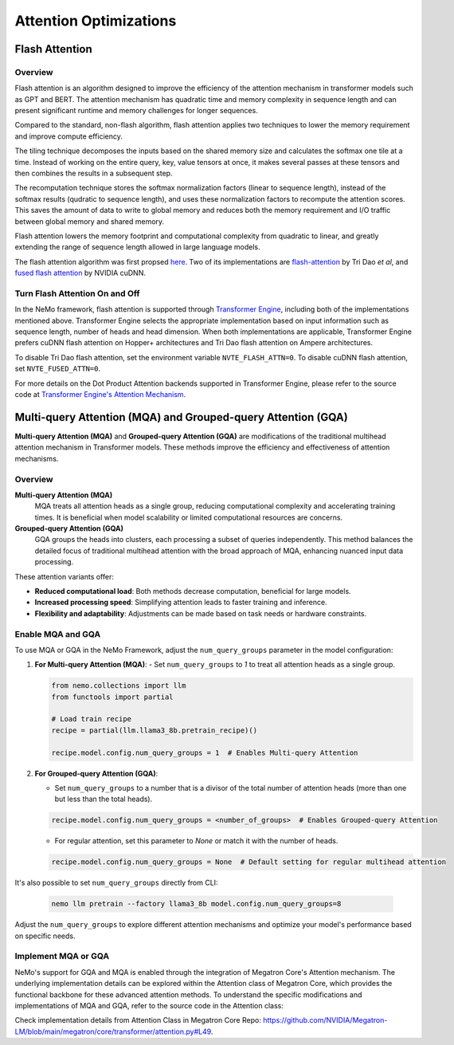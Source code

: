 Attention Optimizations
=======================

Flash Attention
---------------

Overview
^^^^^^^^

Flash attention is an algorithm designed to improve the efficiency of the attention mechanism in transformer models such as GPT and BERT. The attention mechanism has quadratic time and memory complexity in sequence length and can present significant runtime and memory challenges for longer sequences.

Compared to the standard, non-flash algorithm, flash attention applies two techniques to lower the memory requirement and improve compute efficiency.

The tiling technique decomposes the inputs based on the shared memory size and calculates the softmax one tile at a time. Instead of working on the entire query, key, value tensors at once, it makes several passes at these tensors and then combines the results in a subsequent step.

The recomputation technique stores the softmax normalization factors (linear to sequence length), instead of the softmax results (qudratic to sequence length), and uses these normalization factors to recompute the attention scores. This saves the amount of data to write to global memory and reduces both the memory requirement and I/O traffic between global memory and shared memory.

Flash attention lowers the memory footprint and computational complexity from quadratic to linear, and greatly extending the range of sequence length allowed in large language models.

The flash attention algorithm was first propsed `here <https://arxiv.org/pdf/2205.14135>`_. Two of its implementations are `flash-attention <https://github.com/Dao-AILab/flash-attention>`_ by Tri Dao *et al*, and `fused flash attention <https://docs.nvidia.com/deeplearning/cudnn/archives/cudnn-897/developer-guide/index.html#flash-fused-multi-head-att-fprop>`_ by NVIDIA cuDNN.

Turn Flash Attention On and Off
^^^^^^^^^^^^^^^^^^^^^^^^^^^^^^^

In the NeMo framework, flash attention is supported through `Transformer Engine <https://github.com/NVIDIA/TransformerEngine/tree/main>`_, including both of the implementations mentioned above. Transformer Engine selects the appropriate implementation based on input information such as sequence length, number of heads and head dimension. When both implementations are applicable, Transformer Engine prefers cuDNN flash attention on Hopper+ architectures and Tri Dao flash attention on Ampere architectures.

To disable Tri Dao flash attention, set the environment variable ``NVTE_FLASH_ATTN=0``. To disable cuDNN flash attention, set ``NVTE_FUSED_ATTN=0``.

For more details on the Dot Product Attention backends supported in Transformer Engine, please refer to the source code at `Transformer Engine's Attention Mechanism <https://github.com/NVIDIA/TransformerEngine/blob/main/transformer_engine/pytorch/attention.py>`_.

Multi-query Attention (MQA) and Grouped-query Attention (GQA)
-------------------------------------------------------------

**Multi-query Attention (MQA)** and **Grouped-query Attention (GQA)** are modifications of the traditional multihead attention mechanism in Transformer models. These methods improve the efficiency and effectiveness of attention mechanisms.

Overview
^^^^^^^^

**Multi-query Attention (MQA)**
    MQA treats all attention heads as a single group, reducing computational complexity and accelerating training times. It is beneficial when model scalability or limited computational resources are concerns.

**Grouped-query Attention (GQA)**
    GQA groups the heads into clusters, each processing a subset of queries independently. This method balances the detailed focus of traditional multihead attention with the broad approach of MQA, enhancing nuanced input data processing.

These attention variants offer:

- **Reduced computational load**: Both methods decrease computation, beneficial for large models.
- **Increased processing speed**: Simplifying attention leads to faster training and inference.
- **Flexibility and adaptability**: Adjustments can be made based on task needs or hardware constraints.

Enable MQA and GQA
^^^^^^^^^^^^^^^^^^

To use MQA or GQA in the NeMo Framework, adjust the ``num_query_groups`` parameter in the model configuration:

1. **For Multi-query Attention (MQA)**:
   - Set ``num_query_groups`` to `1` to treat all attention heads as a single group.

   .. code-block:: python

       from nemo.collections import llm
       from functools import partial
       
       # Load train recipe
       recipe = partial(llm.llama3_8b.pretrain_recipe)()

       recipe.model.config.num_query_groups = 1  # Enables Multi-query Attention

2. **For Grouped-query Attention (GQA)**:

   - Set ``num_query_groups`` to a number that is a divisor of the total number of attention heads (more than one but less than the total heads).

   .. code-block:: python

       recipe.model.config.num_query_groups = <number_of_groups>  # Enables Grouped-query Attention

   - For regular attention, set this parameter to `None` or match it with the number of heads.

   .. code-block:: python

       recipe.model.config.num_query_groups = None  # Default setting for regular multihead attention

It's also possible to set ``num_query_groups`` directly from CLI:

   .. code-block:: bash
      
      nemo llm pretrain --factory llama3_8b model.config.num_query_groups=8

Adjust the ``num_query_groups`` to explore different attention mechanisms and optimize your model's performance based on specific needs.

Implement MQA or GQA
^^^^^^^^^^^^^^^^^^^^

NeMo's support for GQA and MQA is enabled through the integration of Megatron Core's Attention mechanism. The underlying implementation details can be explored within the Attention class of Megatron Core, which provides the functional backbone for these advanced attention methods. To understand the specific modifications and implementations of MQA and GQA, refer to the source code in the Attention class:

Check implementation details from Attention Class in Megatron Core Repo: https://github.com/NVIDIA/Megatron-LM/blob/main/megatron/core/transformer/attention.py#L49.
